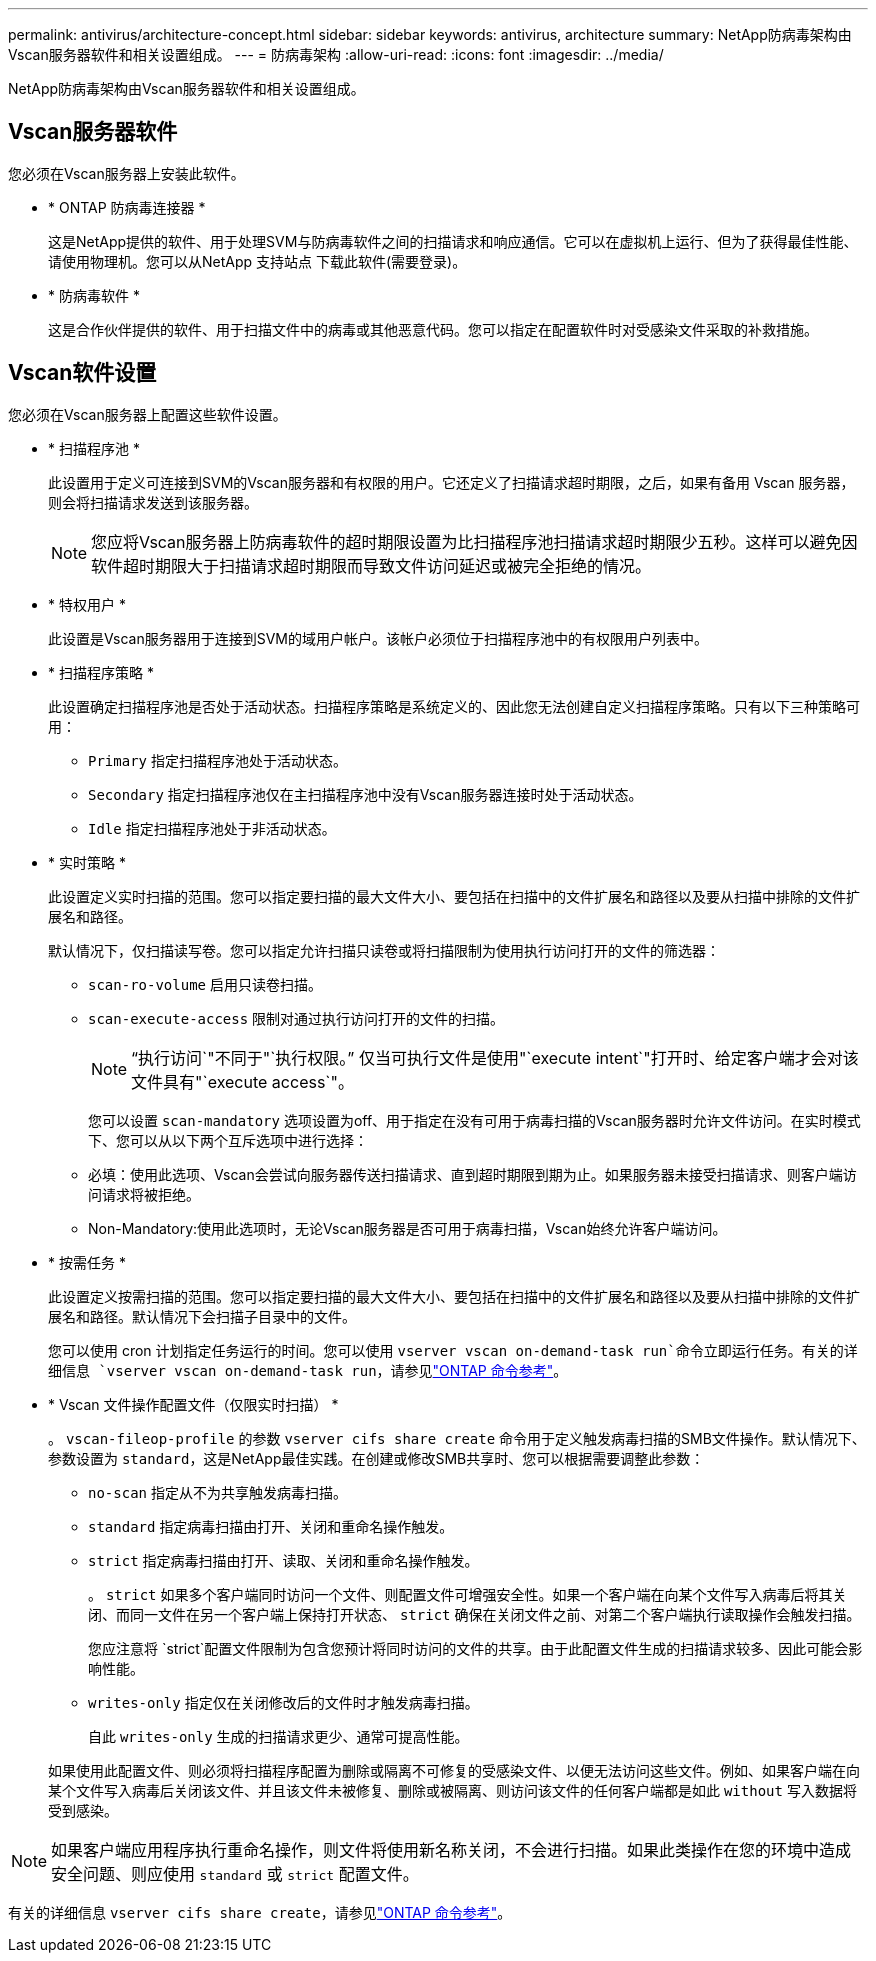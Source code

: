 ---
permalink: antivirus/architecture-concept.html 
sidebar: sidebar 
keywords: antivirus, architecture 
summary: NetApp防病毒架构由Vscan服务器软件和相关设置组成。 
---
= 防病毒架构
:allow-uri-read: 
:icons: font
:imagesdir: ../media/


[role="lead"]
NetApp防病毒架构由Vscan服务器软件和相关设置组成。



== Vscan服务器软件

您必须在Vscan服务器上安装此软件。

* * ONTAP 防病毒连接器 *
+
这是NetApp提供的软件、用于处理SVM与防病毒软件之间的扫描请求和响应通信。它可以在虚拟机上运行、但为了获得最佳性能、请使用物理机。您可以从NetApp 支持站点 下载此软件(需要登录)。

* * 防病毒软件 *
+
这是合作伙伴提供的软件、用于扫描文件中的病毒或其他恶意代码。您可以指定在配置软件时对受感染文件采取的补救措施。





== Vscan软件设置

您必须在Vscan服务器上配置这些软件设置。

* * 扫描程序池 *
+
此设置用于定义可连接到SVM的Vscan服务器和有权限的用户。它还定义了扫描请求超时期限，之后，如果有备用 Vscan 服务器，则会将扫描请求发送到该服务器。

+
[NOTE]
====
您应将Vscan服务器上防病毒软件的超时期限设置为比扫描程序池扫描请求超时期限少五秒。这样可以避免因软件超时期限大于扫描请求超时期限而导致文件访问延迟或被完全拒绝的情况。

====
* * 特权用户 *
+
此设置是Vscan服务器用于连接到SVM的域用户帐户。该帐户必须位于扫描程序池中的有权限用户列表中。

* * 扫描程序策略 *
+
此设置确定扫描程序池是否处于活动状态。扫描程序策略是系统定义的、因此您无法创建自定义扫描程序策略。只有以下三种策略可用：

+
** `Primary` 指定扫描程序池处于活动状态。
** `Secondary` 指定扫描程序池仅在主扫描程序池中没有Vscan服务器连接时处于活动状态。
** `Idle` 指定扫描程序池处于非活动状态。


* * 实时策略 *
+
此设置定义实时扫描的范围。您可以指定要扫描的最大文件大小、要包括在扫描中的文件扩展名和路径以及要从扫描中排除的文件扩展名和路径。

+
默认情况下，仅扫描读写卷。您可以指定允许扫描只读卷或将扫描限制为使用执行访问打开的文件的筛选器：

+
** `scan-ro-volume` 启用只读卷扫描。
** `scan-execute-access` 限制对通过执行访问打开的文件的扫描。
+
[NOTE]
====
"`执行访问`"不同于"`执行权限。`" 仅当可执行文件是使用"`execute intent`"打开时、给定客户端才会对该文件具有"`execute access`"。

====


+
您可以设置 `scan-mandatory` 选项设置为off、用于指定在没有可用于病毒扫描的Vscan服务器时允许文件访问。在实时模式下、您可以从以下两个互斥选项中进行选择：

+
** 必填：使用此选项、Vscan会尝试向服务器传送扫描请求、直到超时期限到期为止。如果服务器未接受扫描请求、则客户端访问请求将被拒绝。
** Non-Mandatory:使用此选项时，无论Vscan服务器是否可用于病毒扫描，Vscan始终允许客户端访问。


* * 按需任务 *
+
此设置定义按需扫描的范围。您可以指定要扫描的最大文件大小、要包括在扫描中的文件扩展名和路径以及要从扫描中排除的文件扩展名和路径。默认情况下会扫描子目录中的文件。

+
您可以使用 cron 计划指定任务运行的时间。您可以使用 `vserver vscan on-demand-task run`命令立即运行任务。有关的详细信息 `vserver vscan on-demand-task run`，请参见link:https://docs.netapp.com/us-en/ontap-cli/vserver-vscan-on-demand-task-run.html["ONTAP 命令参考"^]。

* * Vscan 文件操作配置文件（仅限实时扫描） *
+
。 `vscan-fileop-profile` 的参数 `vserver cifs share create` 命令用于定义触发病毒扫描的SMB文件操作。默认情况下、参数设置为 `standard`，这是NetApp最佳实践。在创建或修改SMB共享时、您可以根据需要调整此参数：

+
** `no-scan` 指定从不为共享触发病毒扫描。
** `standard` 指定病毒扫描由打开、关闭和重命名操作触发。
** `strict` 指定病毒扫描由打开、读取、关闭和重命名操作触发。
+
。 `strict` 如果多个客户端同时访问一个文件、则配置文件可增强安全性。如果一个客户端在向某个文件写入病毒后将其关闭、而同一文件在另一个客户端上保持打开状态、 `strict` 确保在关闭文件之前、对第二个客户端执行读取操作会触发扫描。

+
您应注意将 `strict`配置文件限制为包含您预计将同时访问的文件的共享。由于此配置文件生成的扫描请求较多、因此可能会影响性能。

** `writes-only` 指定仅在关闭修改后的文件时才触发病毒扫描。
+
自此 `writes-only` 生成的扫描请求更少、通常可提高性能。

+
如果使用此配置文件、则必须将扫描程序配置为删除或隔离不可修复的受感染文件、以便无法访问这些文件。例如、如果客户端在向某个文件写入病毒后关闭该文件、并且该文件未被修复、删除或被隔离、则访问该文件的任何客户端都是如此 `without` 写入数据将受到感染。





[NOTE]
====
如果客户端应用程序执行重命名操作，则文件将使用新名称关闭，不会进行扫描。如果此类操作在您的环境中造成安全问题、则应使用 `standard` 或 `strict` 配置文件。

====
有关的详细信息 `vserver cifs share create`，请参见link:https://docs.netapp.com/us-en/ontap-cli/vserver-cifs-share-create.html["ONTAP 命令参考"^]。
